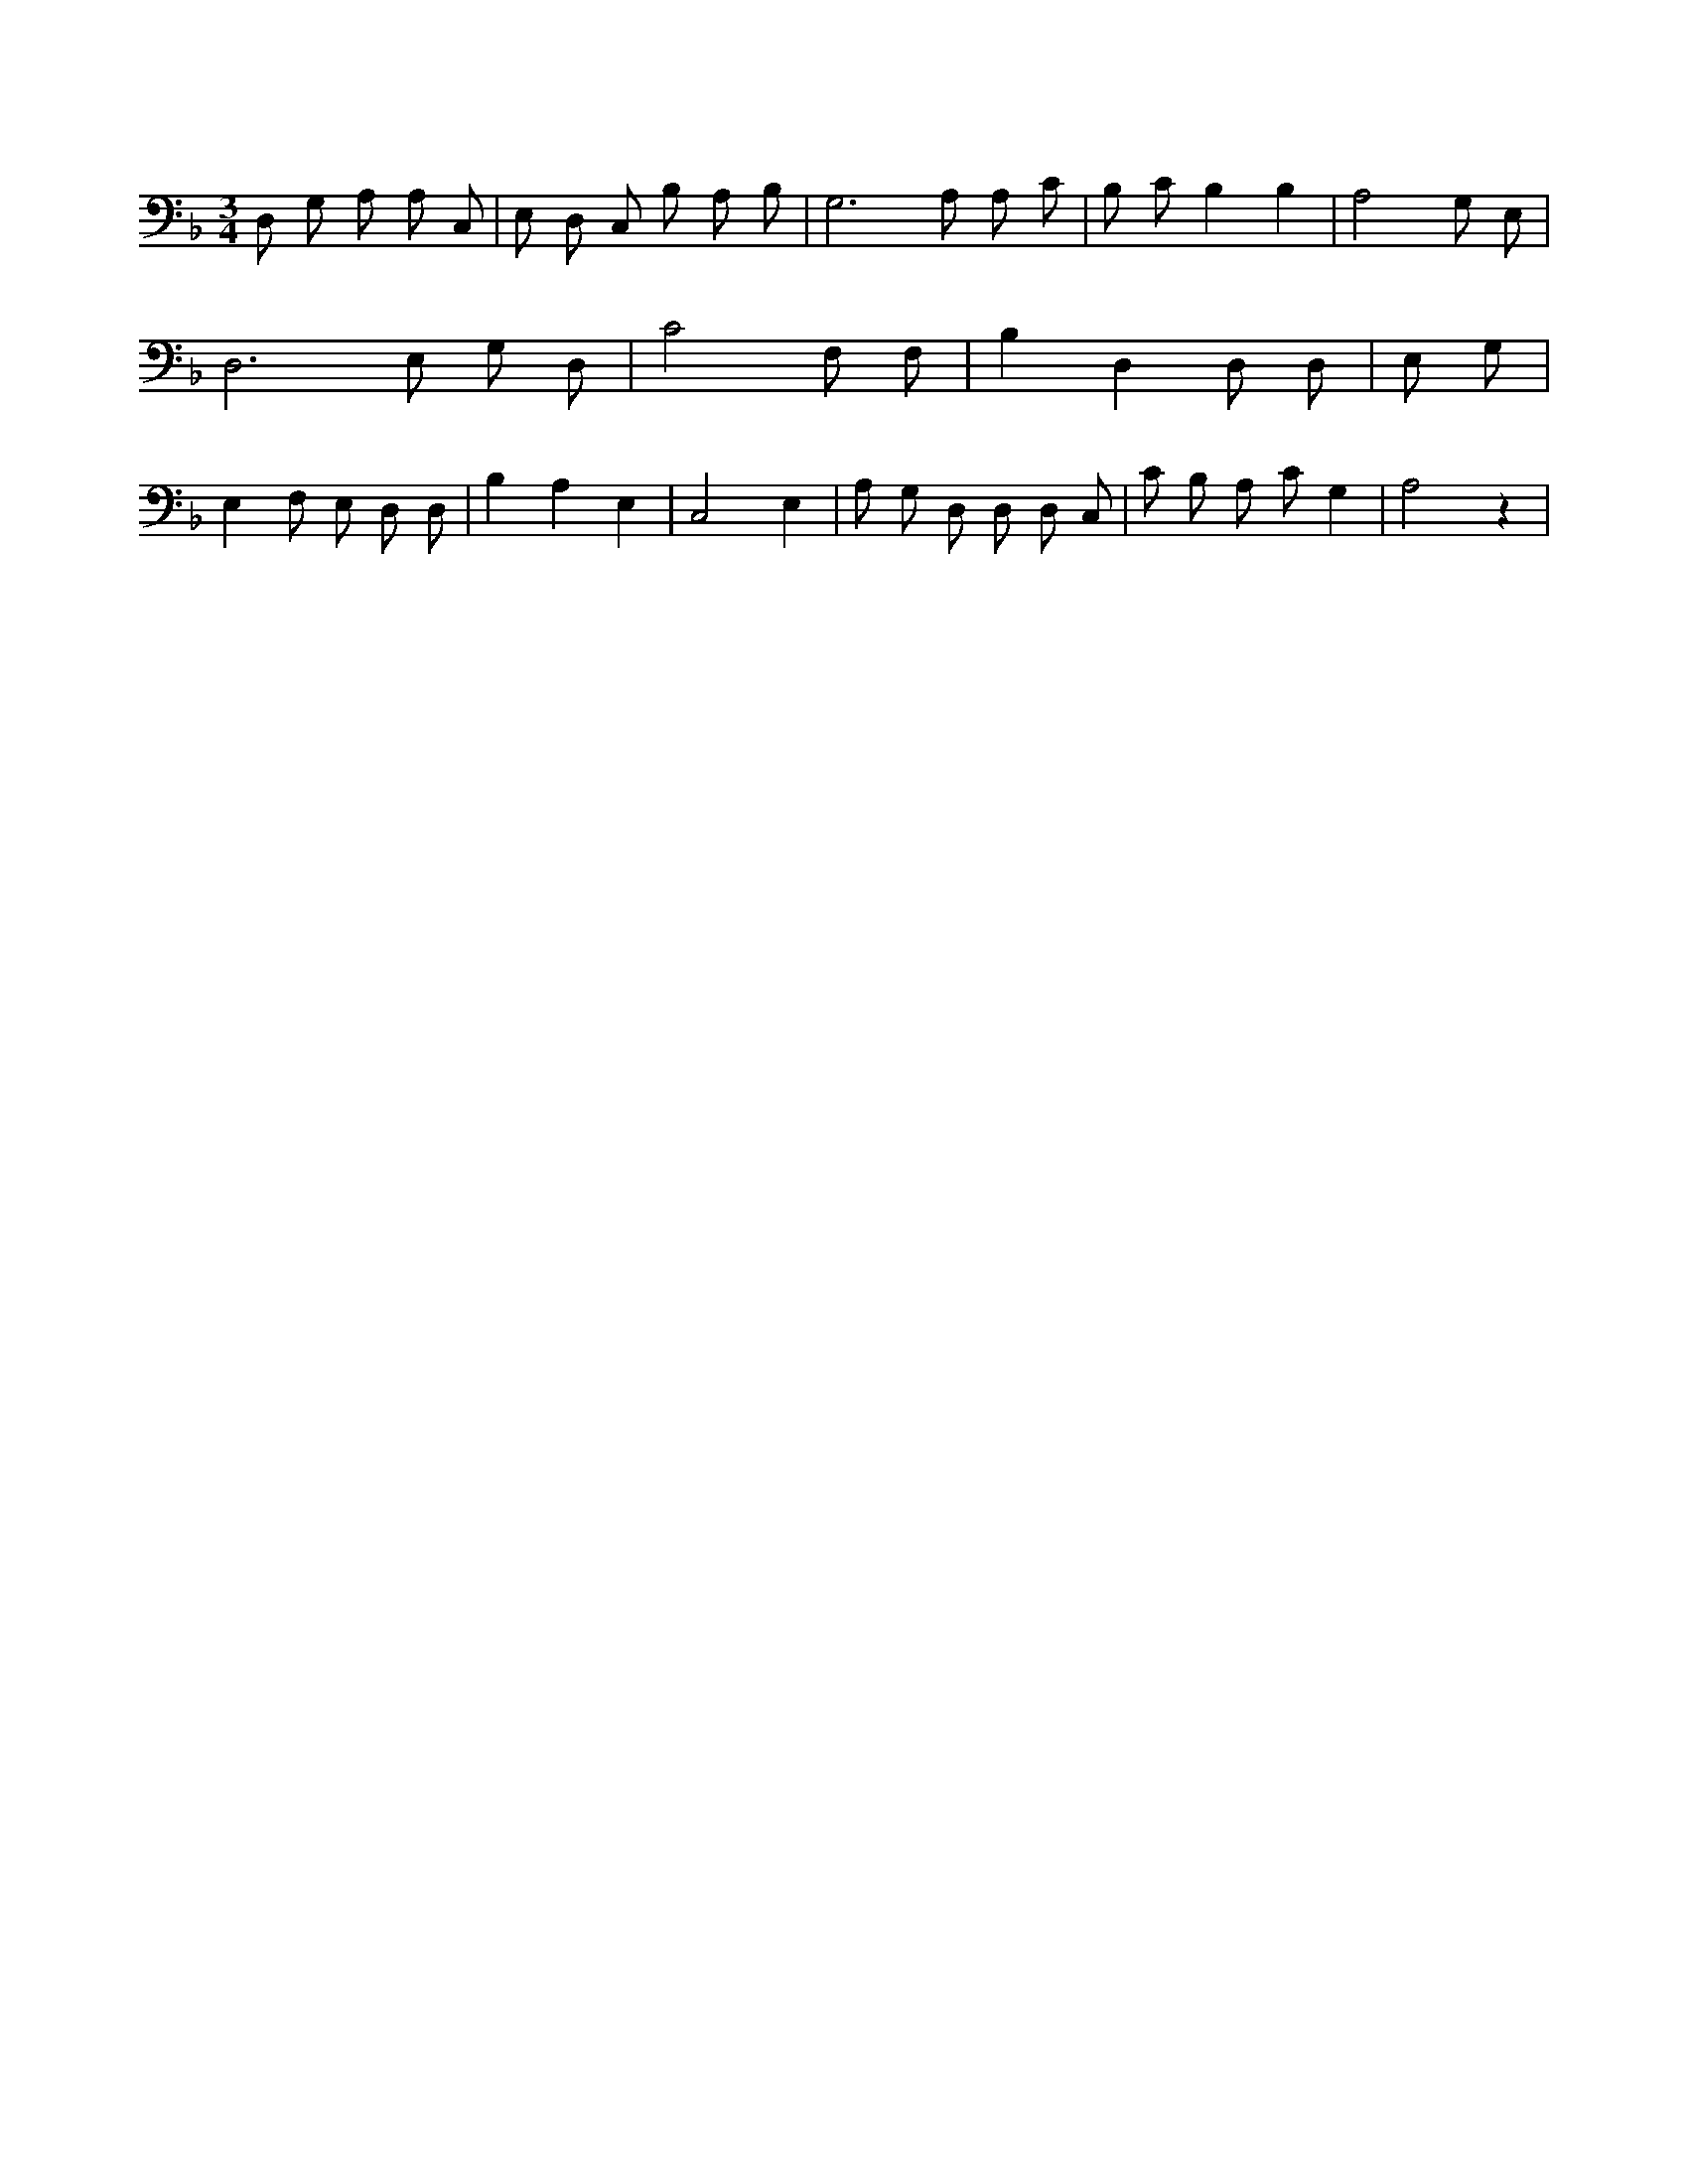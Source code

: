 X:59
L:1/4
M:3/4
K:FMaj
D,/2 G,/2 /2 A,/2 A,/2 C,/2 | E,/2 D,/2 C,/2 B,/2 A,/2 /2 B,/2 | G,3 /2 A,/2 A,/2 C/2 | B,/2 C/2 B, B, | A,2 G,/2 E,/2 | D,3 /2 E,/2 G,/2 D,/2 | C2 F,/2 F,/2 | B, D, D,/2 D,/2 | E,/2 G,/2 | E, F,/2 E,/2 D,/2 D,/2 | B, A, E, | C,2 E, | A,/2 G,/2 D,/2 D,/2 D,/2 C,/2 | C/2 B,/2 A,/2 C/2 G, | A,2 z |
